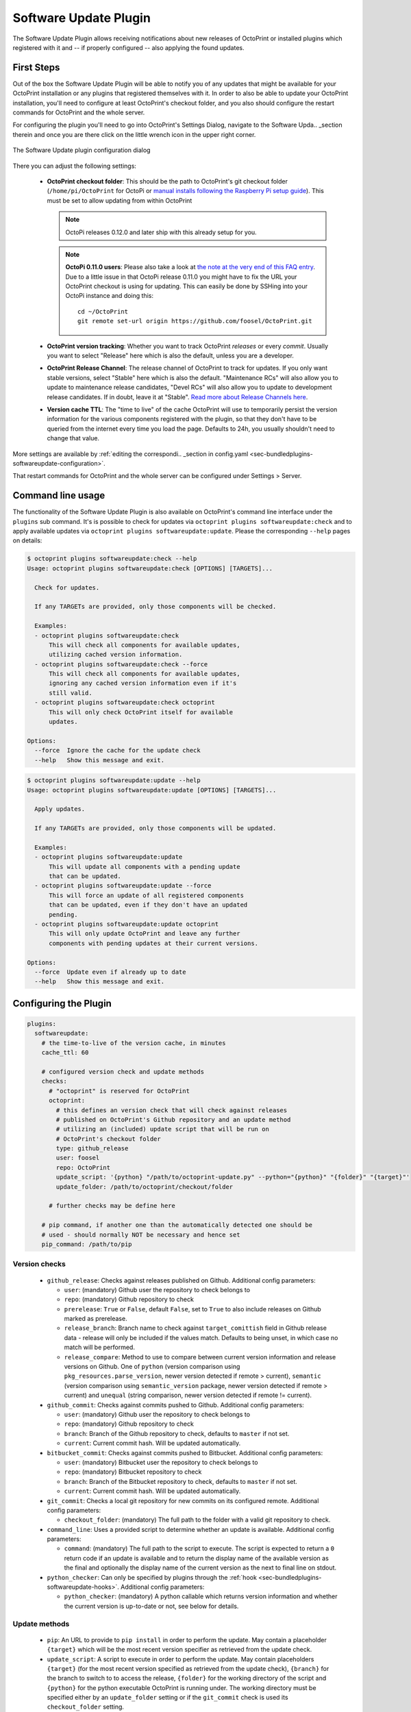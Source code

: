 .. _sec-bundledplugins-softwareupdate:

Software Update Plugin
======================

The Software Update Plugin allows receiving notifications about new releases
of OctoPrint or installed plugins which registered with it and -- if properly
configured -- also applying the found updates.

.. _sec-bundledplugins-softwareupdate-firststeps:

First Steps
-----------

Out of the box the Software Update Plugin will be able to notify you of any
updates that might be available for your OctoPrint installation or any plugins
that registered themselves with it. In order to also be able to update
your OctoPrint installation, you'll need to configure
at least OctoPrint's checkout folder, and you also should
configure the restart commands for OctoPrint and the whole server.

For configuring the plugin you'll need to go into OctoPrint's Settings Dialog, navigate to the
Software Upda.. _section therein and once you are there click on the little wrench icon in the
upper right corner.

.. _fig-bundledplugins-softwareupdate-plugin-configuration:
.. figure:: ../images/bundledplugins-softwareupdate-plugin-configuration.png
   :align: center
   :alt: Software Update plugin configuration dialog

   The Software Update plugin configuration dialog

There you can adjust the following settings:

  * **OctoPrint checkout folder**: This should be the path to OctoPrint's git checkout folder (``/home/pi/OctoPrint``
    for OctoPi or `manual installs following the Raspberry Pi setup guide <https://github.com/foosel/OctoPrint/wiki/Setup-on-a-Raspberry-Pi-running-Raspbian>`_).
    This must be set to allow updating from within OctoPrint

    .. note::

       OctoPi releases 0.12.0 and later ship with this already setup for you.

    .. note::

       **OctoPi 0.11.0 users**: Please also take a look at
       `the note at the very end of this FAQ entry <https://github.com/foosel/OctoPrint/wiki/FAQ#how-can-i-update-the-octoprint-installation-on-my-octopi-image>`_.
       Due to a little issue in that OctoPi release 0.11.0 you might have to fix
       the URL your OctoPrint checkout is using for updating. This can easily be
       done by SSHing into your OctoPi instance and doing this::

           cd ~/OctoPrint
           git remote set-url origin https://github.com/foosel/OctoPrint.git

  * **OctoPrint version tracking**: Whether you want to track OctoPrint *releases* or every *commit*. Usually you want to
    select "Release" here which is also the default, unless you are a developer.
  * **OctoPrint Release Channel**: The release channel of OctoPrint to track for updates. If you only want stable versions,
    select "Stable" here which is also the default. "Maintenance RCs" will also allow you to update to maintenance release
    candidates, "Devel RCs" will also allow you to update to development release candidates. If in doubt, leave it at
    "Stable". `Read more about Release Channels here <https://github.com/foosel/OctoPrint/wiki/Using-Release-Channels>`_.
  * **Version cache TTL**: The "time to live" of the cache OctoPrint will use to temporarily persist the version information
    for the various components registered with the plugin, so that they don't have to be queried from the internet every time
    you load the page. Defaults to 24h, you usually shouldn't need to change that value.

More settings are available by :ref:`editing the correspondi.. _section in config.yaml <sec-bundledplugins-softwareupdate-configuration>`.

That restart commands for OctoPrint and the whole server can be configured under Settings > Server.

.. _sec-bundledplugins-softwareupdate-cli:

Command line usage
------------------

The functionality of the Software Update Plugin is also available on OctoPrint's command line interface under the
``plugins`` sub command. It's is possible to check for updates via ``octoprint plugins softwareupdate:check``
and to apply available updates via ``octoprint plugins softwareupdate:update``. Please the corresponding
``--help`` pages on details:

.. code-block:: none

   $ octoprint plugins softwareupdate:check --help
   Usage: octoprint plugins softwareupdate:check [OPTIONS] [TARGETS]...

     Check for updates.

     If any TARGETs are provided, only those components will be checked.

     Examples:
     - octoprint plugins softwareupdate:check
         This will check all components for available updates,
         utilizing cached version information.
     - octoprint plugins softwareupdate:check --force
         This will check all components for available updates,
         ignoring any cached version information even if it's
         still valid.
     - octoprint plugins softwareupdate:check octoprint
         This will only check OctoPrint itself for available
         updates.

   Options:
     --force  Ignore the cache for the update check
     --help   Show this message and exit.

.. code-block:: none

   $ octoprint plugins softwareupdate:update --help
   Usage: octoprint plugins softwareupdate:update [OPTIONS] [TARGETS]...

     Apply updates.

     If any TARGETs are provided, only those components will be updated.

     Examples:
     - octoprint plugins softwareupdate:update
         This will update all components with a pending update
         that can be updated.
     - octoprint plugins softwareupdate:update --force
         This will force an update of all registered components
         that can be updated, even if they don't have an updated
         pending.
     - octoprint plugins softwareupdate:update octoprint
         This will only update OctoPrint and leave any further
         components with pending updates at their current versions.

   Options:
     --force  Update even if already up to date
     --help   Show this message and exit.

.. _sec-bundledplugins-softwareupdate-configuration:

Configuring the Plugin
----------------------

.. code-block:: yaml

    plugins:
      softwareupdate:
        # the time-to-live of the version cache, in minutes
        cache_ttl: 60

        # configured version check and update methods
        checks:
          # "octoprint" is reserved for OctoPrint
          octoprint:
            # this defines an version check that will check against releases
            # published on OctoPrint's Github repository and an update method
            # utilizing an (included) update script that will be run on
            # OctoPrint's checkout folder
            type: github_release
            user: foosel
            repo: OctoPrint
            update_script: '{python} "/path/to/octoprint-update.py" --python="{python}" "{folder}" "{target}"'
            update_folder: /path/to/octoprint/checkout/folder

          # further checks may be define here

        # pip command, if another one than the automatically detected one should be
        # used - should normally NOT be necessary and hence set
        pip_command: /path/to/pip

.. _sec-bundledplugins-softwareupdate-configuration-versionchecks:

Version checks
++++++++++++++

  * ``github_release``: Checks against releases published on Github. Additional
    config parameters:

    * ``user``: (mandatory) Github user the repository to check belongs to
    * ``repo``: (mandatory) Github repository to check
    * ``prerelease``: ``True`` or ``False``, default ``False``, set to
      ``True`` to also include releases on Github marked as prerelease.
    * ``release_branch``: Branch name to check against ``target_comittish``
      field in Github release data - release will only be included if the
      values match. Defaults to being unset, in which case no match will
      be performed.
    * ``release_compare``: Method to use to compare between current version
      information and release versions on Github. One of ``python`` (version
      comparison using ``pkg_resources.parse_version``, newer version detected
      if remote > current), ``semantic`` (version comparison using
      ``semantic_version`` package, newer version detected if remote > current)
      and ``unequal`` (string comparison, newer version detected if
      remote != current).

  * ``github_commit``: Checks against commits pushed to Github. Additional
    config parameters:

    * ``user``: (mandatory) Github user the repository to check belongs to
    * ``repo``: (mandatory) Github repository to check
    * ``branch``: Branch of the Github repository to check, defaults to
      ``master`` if not set.
    * ``current``: Current commit hash. Will be updated automatically.

  * ``bitbucket_commit``: Checks against commits pushed to Bitbucket. Additional
    config parameters:

    * ``user``: (mandatory) Bitbucket user the repository to check belongs to
    * ``repo``: (mandatory) Bitbucket repository to check
    * ``branch``: Branch of the Bitbucket repository to check, defaults to
      ``master`` if not set.
    * ``current``: Current commit hash. Will be updated automatically.

  * ``git_commit``: Checks a local git repository for new commits on its
    configured remote. Additional config parameters:

    * ``checkout_folder``: (mandatory) The full path to the folder with a valid git
      repository to check.

  * ``command_line``: Uses a provided script to determine whether an update
    is available. Additional config parameters:

    * ``command``: (mandatory) The full path to the script to execute. The script is
      expected to return a ``0`` return code if an update is available and to
      return the display name of the available version as the final and
      optionally the display name of the current version as the next to final
      line on stdout.

  * ``python_checker``: Can only be specified by plugins through the
    :ref:`hook <sec-bundledplugins-softwareupdate-hooks>`. Additional config
    parameters:

    * ``python_checker``: (mandatory) A python callable which returns version
      information and whether the current version is up-to-date or not, see
      below for details.

.. _sec-bundledplugins-softwareupdate-configuration-updatemethods:

Update methods
++++++++++++++

  * ``pip``: An URL to provide to ``pip install`` in order to perform the
    update. May contain a placeholder ``{target}`` which will be the most
    recent version specifier as retrieved from the update check.
  * ``update_script``: A script to execute in order to perform the update. May
    contain placeholders ``{target}`` (for the most recent version specified
    as retrieved from the update check), ``{branch}`` for the branch to switch
    to to access the release, ``{folder}`` for the working directory
    of the script and ``{python}`` for the python executable OctoPrint is
    running under. The working directory must be specified either by an
    ``update_folder`` setting or if the ``git_commit`` check is used its
    ``checkout_folder`` setting.
  * ``python_updater``: Can only be specified by plugins through the
    :ref:`hook <sec-bundledplugins-softwareupdate-hooks>`. A python callable
    which performs the update, see below for details.

.. _sec-bundledplugins-softwareupdate-configuration-patterns:

Common configuration patterns
+++++++++++++++++++++++++++++

Example for a setup that allows "bleeding edge" updates of OctoPrint under
OctoPi (the ``update_script`` gets configured correctly automatically by the
plugin itself):

.. code-block:: yaml

   plugins:
     softwareupdate:
       checks:
         octoprint:
           type: github_commit
           user: foosel
           repo: OctoPrint
           branch: devel
           update_folder: /home/pi/OctoPrint

Plugin installed via pip and hosted on Github under
``https://github.com/someUser/OctoPrint-SomePlugin``, only releases should be
tracked:

.. code-block:: yaml

   plugins:
     softwareupdate:
       checks:
         some_plugin:
           type: github_release
           user: someUser
           repo: OctoPrint-SomePlugin
           pip: 'https://github.com/someUser/OctoPrint-SomePlugin/archive/{target}.zip'

The same, but tracking all commits pushed to branch ``devel`` (thus allowing
"bleeding edge" updates):

.. code-block:: yaml

   plugins:
     softwareupdate:
       checks:
         some_plugin:
           type: github_commit
           user: someUser
           repo: OctoPrint-SomePlugin
           branch: devel
           pip: 'https://github.com/someUser/OctoPrint-SomePlugin/archive/{target}.zip'

.. _sec-bundledplugins-softwareupdate-hooks:

Hooks
-----

.. _sec-bundledplugins-softwareupdate-hooks-check_config:

octoprint.plugin.softwareupdate.check_config
++++++++++++++++++++++++++++++++++++++++++++

.. py:function:: update_config_hook(*args, **kwargs)

   Returns additional check configurations for the Software Update plugin.

   Handlers should return a Python dict containing one entry per check. Usually
   this will probably only be the check configuration for the plugin providing
   the handler itself, using the plugin's identifier as key.

   The check configuration must match the format expected in the configuration
   (see description above). Handlers may also utilize the ``python_checker``
   and ``python_updater`` properties to return Python callables that take care
   of performing the version check or the update.

   ``python_checker`` is expected to be a callable matching signature and return
   value of the ``get_latest`` methods found in the provided version checkers in
   ``src/octoprint/plugins/softwareupdate/version_checks``. ``python_updater``
   is expected to be a callable matching signature and return value of the
   ``perform_update`` methods found in the provided updaters in
   ``src/octoprint/plugins/softwareupdate/updaters``.

   **Example**

   The example single-file-plugin updates itself from Github releases published
   at the (fictional) repository ``https://github.com/someUser/OctoPrint-UpdatePluginDemo``.

   .. code-block:: python

      # coding=utf-8
      from __future__ import absolute_import

      def get_update_information(*args, **kwargs):
          return dict(
              updateplugindemo=dict(
                  displayName=self._plugin_name,
                  displayVersion=self._plugin_version,

                  type="github_release",
                  current=self._plugin_version,
                  user="someUser",
                  repo="OctoPrint-UpdatePluginDemo",

                  pip="https://github.com/someUser/OctoPrint-UpdatePluginDemo/archive/{target}.zip"
              )
          )

      __plugin_hooks__ = {
      "octoprint.plugin.softwareupdate.check_config": get_update_information
      }

   :return: A dictionary of check configurations as described above
   :rtype: dict

.. _sec-bundledplugins-softwareupdate-helpers:

Helpers
-------

.. _sec-bundledplugins-softwareupdate-helpers-version_checks:

version_checks
++++++++++++++

``version_checks`` module of the Software Update plugin, allows reusing the
bundled version check variants from plugins (e.g. wrapped in a ``python_checker``).

.. _sec-bundledplugins-softwareupdate-helpers-updaters:

updaters
++++++++

``updaters`` module of the Software Update plugin, allows reusing the bundled
updater variants from plugins (e.g. wrapped in a ``python_updater``).

.. _sec-bundledplugins-softwareupdate-helpers-exceptions:

exceptions
++++++++++

``exceptions`` module of the Software Update plugin.

.. _sec-bundledplugins-softwareupdate-helpers-util:

util
++++

``util`` module of the Software Update plugin.

.. _sec-bundledplugins-softwareupdate-source:

Source Code
-----------

The source of the Software Update plugin is bundled with OctoPrint and can be
found in its source repository under ``src/octoprint/plugins/softwareupdate``.
